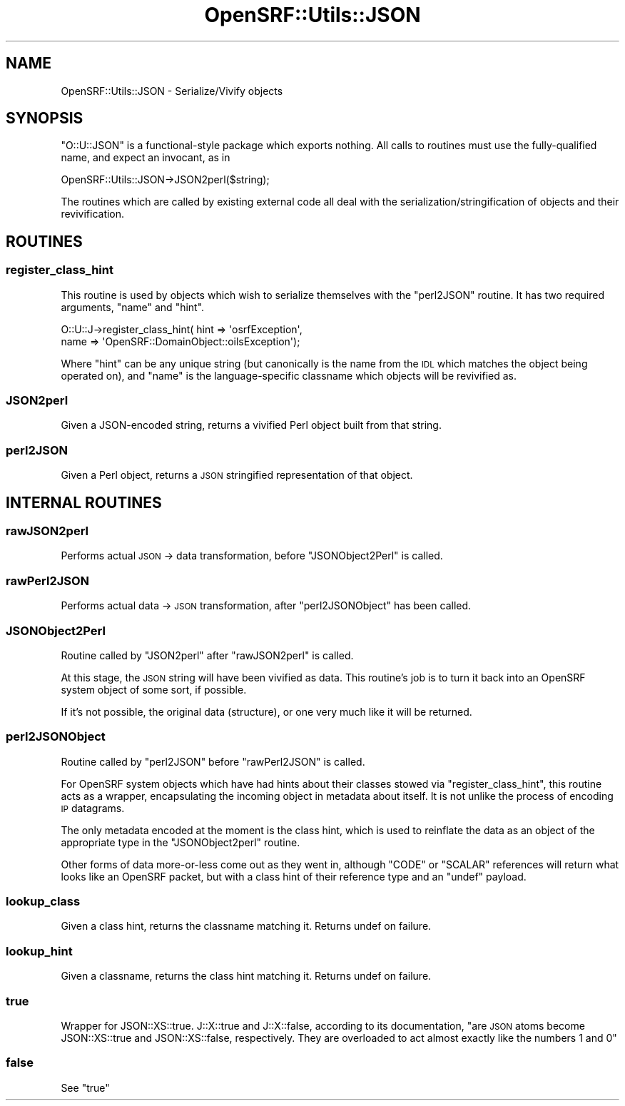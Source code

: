 .\" Automatically generated by Pod::Man 2.25 (Pod::Simple 3.16)
.\"
.\" Standard preamble:
.\" ========================================================================
.de Sp \" Vertical space (when we can't use .PP)
.if t .sp .5v
.if n .sp
..
.de Vb \" Begin verbatim text
.ft CW
.nf
.ne \\$1
..
.de Ve \" End verbatim text
.ft R
.fi
..
.\" Set up some character translations and predefined strings.  \*(-- will
.\" give an unbreakable dash, \*(PI will give pi, \*(L" will give a left
.\" double quote, and \*(R" will give a right double quote.  \*(C+ will
.\" give a nicer C++.  Capital omega is used to do unbreakable dashes and
.\" therefore won't be available.  \*(C` and \*(C' expand to `' in nroff,
.\" nothing in troff, for use with C<>.
.tr \(*W-
.ds C+ C\v'-.1v'\h'-1p'\s-2+\h'-1p'+\s0\v'.1v'\h'-1p'
.ie n \{\
.    ds -- \(*W-
.    ds PI pi
.    if (\n(.H=4u)&(1m=24u) .ds -- \(*W\h'-12u'\(*W\h'-12u'-\" diablo 10 pitch
.    if (\n(.H=4u)&(1m=20u) .ds -- \(*W\h'-12u'\(*W\h'-8u'-\"  diablo 12 pitch
.    ds L" ""
.    ds R" ""
.    ds C` ""
.    ds C' ""
'br\}
.el\{\
.    ds -- \|\(em\|
.    ds PI \(*p
.    ds L" ``
.    ds R" ''
'br\}
.\"
.\" Escape single quotes in literal strings from groff's Unicode transform.
.ie \n(.g .ds Aq \(aq
.el       .ds Aq '
.\"
.\" If the F register is turned on, we'll generate index entries on stderr for
.\" titles (.TH), headers (.SH), subsections (.SS), items (.Ip), and index
.\" entries marked with X<> in POD.  Of course, you'll have to process the
.\" output yourself in some meaningful fashion.
.ie \nF \{\
.    de IX
.    tm Index:\\$1\t\\n%\t"\\$2"
..
.    nr % 0
.    rr F
.\}
.el \{\
.    de IX
..
.\}
.\"
.\" Accent mark definitions (@(#)ms.acc 1.5 88/02/08 SMI; from UCB 4.2).
.\" Fear.  Run.  Save yourself.  No user-serviceable parts.
.    \" fudge factors for nroff and troff
.if n \{\
.    ds #H 0
.    ds #V .8m
.    ds #F .3m
.    ds #[ \f1
.    ds #] \fP
.\}
.if t \{\
.    ds #H ((1u-(\\\\n(.fu%2u))*.13m)
.    ds #V .6m
.    ds #F 0
.    ds #[ \&
.    ds #] \&
.\}
.    \" simple accents for nroff and troff
.if n \{\
.    ds ' \&
.    ds ` \&
.    ds ^ \&
.    ds , \&
.    ds ~ ~
.    ds /
.\}
.if t \{\
.    ds ' \\k:\h'-(\\n(.wu*8/10-\*(#H)'\'\h"|\\n:u"
.    ds ` \\k:\h'-(\\n(.wu*8/10-\*(#H)'\`\h'|\\n:u'
.    ds ^ \\k:\h'-(\\n(.wu*10/11-\*(#H)'^\h'|\\n:u'
.    ds , \\k:\h'-(\\n(.wu*8/10)',\h'|\\n:u'
.    ds ~ \\k:\h'-(\\n(.wu-\*(#H-.1m)'~\h'|\\n:u'
.    ds / \\k:\h'-(\\n(.wu*8/10-\*(#H)'\z\(sl\h'|\\n:u'
.\}
.    \" troff and (daisy-wheel) nroff accents
.ds : \\k:\h'-(\\n(.wu*8/10-\*(#H+.1m+\*(#F)'\v'-\*(#V'\z.\h'.2m+\*(#F'.\h'|\\n:u'\v'\*(#V'
.ds 8 \h'\*(#H'\(*b\h'-\*(#H'
.ds o \\k:\h'-(\\n(.wu+\w'\(de'u-\*(#H)/2u'\v'-.3n'\*(#[\z\(de\v'.3n'\h'|\\n:u'\*(#]
.ds d- \h'\*(#H'\(pd\h'-\w'~'u'\v'-.25m'\f2\(hy\fP\v'.25m'\h'-\*(#H'
.ds D- D\\k:\h'-\w'D'u'\v'-.11m'\z\(hy\v'.11m'\h'|\\n:u'
.ds th \*(#[\v'.3m'\s+1I\s-1\v'-.3m'\h'-(\w'I'u*2/3)'\s-1o\s+1\*(#]
.ds Th \*(#[\s+2I\s-2\h'-\w'I'u*3/5'\v'-.3m'o\v'.3m'\*(#]
.ds ae a\h'-(\w'a'u*4/10)'e
.ds Ae A\h'-(\w'A'u*4/10)'E
.    \" corrections for vroff
.if v .ds ~ \\k:\h'-(\\n(.wu*9/10-\*(#H)'\s-2\u~\d\s+2\h'|\\n:u'
.if v .ds ^ \\k:\h'-(\\n(.wu*10/11-\*(#H)'\v'-.4m'^\v'.4m'\h'|\\n:u'
.    \" for low resolution devices (crt and lpr)
.if \n(.H>23 .if \n(.V>19 \
\{\
.    ds : e
.    ds 8 ss
.    ds o a
.    ds d- d\h'-1'\(ga
.    ds D- D\h'-1'\(hy
.    ds th \o'bp'
.    ds Th \o'LP'
.    ds ae ae
.    ds Ae AE
.\}
.rm #[ #] #H #V #F C
.\" ========================================================================
.\"
.IX Title "OpenSRF::Utils::JSON 3pm"
.TH OpenSRF::Utils::JSON 3pm "2013-03-15" "perl v5.14.2" "User Contributed Perl Documentation"
.\" For nroff, turn off justification.  Always turn off hyphenation; it makes
.\" way too many mistakes in technical documents.
.if n .ad l
.nh
.SH "NAME"
OpenSRF::Utils::JSON \- Serialize/Vivify objects
.SH "SYNOPSIS"
.IX Header "SYNOPSIS"
\&\f(CW\*(C`O::U::JSON\*(C'\fR is a functional-style package which exports nothing. All
calls to routines must use the fully-qualified name, and expect an
invocant, as in
.PP
.Vb 1
\&    OpenSRF::Utils::JSON\->JSON2perl($string);
.Ve
.PP
The routines which are called by existing external code all deal with
the serialization/stringification of objects and their revivification.
.SH "ROUTINES"
.IX Header "ROUTINES"
.SS "register_class_hint"
.IX Subsection "register_class_hint"
This routine is used by objects which wish to serialize themselves
with the \*(L"perl2JSON\*(R" routine. It has two required arguments, \f(CW\*(C`name\*(C'\fR
and \f(CW\*(C`hint\*(C'\fR.
.PP
.Vb 2
\&    O::U::J\->register_class_hint( hint => \*(AqosrfException\*(Aq,
\&                                  name => \*(AqOpenSRF::DomainObject::oilsException\*(Aq);
.Ve
.PP
Where \f(CW\*(C`hint\*(C'\fR can be any unique string (but canonically is the name
from the \s-1IDL\s0 which matches the object being operated on), and \f(CW\*(C`name\*(C'\fR
is the language-specific classname which objects will be revivified
as.
.SS "JSON2perl"
.IX Subsection "JSON2perl"
Given a JSON-encoded string, returns a vivified Perl object built from
that string.
.SS "perl2JSON"
.IX Subsection "perl2JSON"
Given a Perl object, returns a \s-1JSON\s0 stringified representation of that
object.
.SH "INTERNAL ROUTINES"
.IX Header "INTERNAL ROUTINES"
.SS "rawJSON2perl"
.IX Subsection "rawJSON2perl"
Performs actual \s-1JSON\s0 \-> data transformation, before
\&\*(L"JSONObject2Perl\*(R" is called.
.SS "rawPerl2JSON"
.IX Subsection "rawPerl2JSON"
Performs actual data \-> \s-1JSON\s0 transformation, after \*(L"perl2JSONObject\*(R"
has been called.
.SS "JSONObject2Perl"
.IX Subsection "JSONObject2Perl"
Routine called by \*(L"JSON2perl\*(R" after \*(L"rawJSON2perl\*(R" is called.
.PP
At this stage, the \s-1JSON\s0 string will have been vivified as data. This
routine's job is to turn it back into an OpenSRF system object of some
sort, if possible.
.PP
If it's not possible, the original data (structure), or one very much
like it will be returned.
.SS "perl2JSONObject"
.IX Subsection "perl2JSONObject"
Routine called by \*(L"perl2JSON\*(R" before \*(L"rawPerl2JSON\*(R" is called.
.PP
For OpenSRF system objects which have had hints about their classes
stowed via \*(L"register_class_hint\*(R", this routine acts as a wrapper,
encapsulating the incoming object in metadata about itself. It is not
unlike the process of encoding \s-1IP\s0 datagrams.
.PP
The only metadata encoded at the moment is the class hint, which is
used to reinflate the data as an object of the appropriate type in the
\&\*(L"JSONObject2perl\*(R" routine.
.PP
Other forms of data more-or-less come out as they went in, although
\&\f(CW\*(C`CODE\*(C'\fR or \f(CW\*(C`SCALAR\*(C'\fR references will return what looks like an OpenSRF
packet, but with a class hint of their reference type and an \f(CW\*(C`undef\*(C'\fR
payload.
.SS "lookup_class"
.IX Subsection "lookup_class"
Given a class hint, returns the classname matching it. Returns undef
on failure.
.SS "lookup_hint"
.IX Subsection "lookup_hint"
Given a classname, returns the class hint matching it. Returns undef
on failure.
.SS "true"
.IX Subsection "true"
Wrapper for JSON::XS::true. J::X::true and J::X::false, according to
its documentation, \*(L"are \s-1JSON\s0 atoms become JSON::XS::true and
JSON::XS::false, respectively. They are overloaded to act almost
exactly like the numbers 1 and 0\*(R"
.SS "false"
.IX Subsection "false"
See \*(L"true\*(R"
